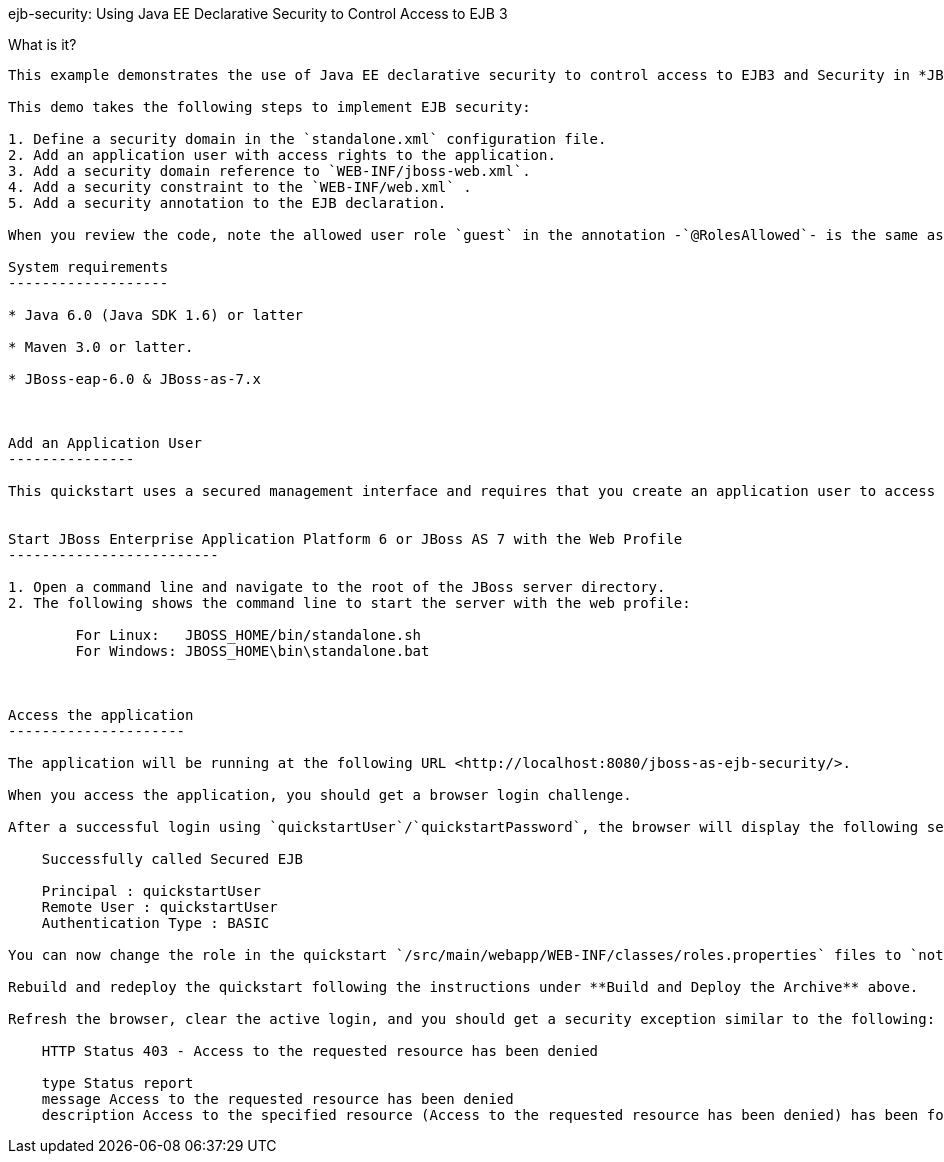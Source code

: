 ejb-security:  Using Java EE Declarative Security to Control Access to EJB 3
====================


What is it?
-----------

This example demonstrates the use of Java EE declarative security to control access to EJB3 and Security in *JBoss Enterprise Application Platform 6* or *JBoss AS 7*.

This demo takes the following steps to implement EJB security:

1. Define a security domain in the `standalone.xml` configuration file.
2. Add an application user with access rights to the application.
3. Add a security domain reference to `WEB-INF/jboss-web.xml`.
4. Add a security constraint to the `WEB-INF/web.xml` .
5. Add a security annotation to the EJB declaration.

When you review the code, note the allowed user role `guest` in the annotation -`@RolesAllowed`- is the same as the user role defined in step 2 above.

System requirements
-------------------

* Java 6.0 (Java SDK 1.6) or latter

* Maven 3.0 or latter.

* JBoss-eap-6.0 & JBoss-as-7.x



Add an Application User
---------------

This quickstart uses a secured management interface and requires that you create an application user to access the running application. Instructions to set up an Application user can be found here:  [Add an Application User](../README.md#addapplicationuser)


Start JBoss Enterprise Application Platform 6 or JBoss AS 7 with the Web Profile
-------------------------

1. Open a command line and navigate to the root of the JBoss server directory.
2. The following shows the command line to start the server with the web profile:

        For Linux:   JBOSS_HOME/bin/standalone.sh
        For Windows: JBOSS_HOME\bin\standalone.bat



Access the application 
---------------------

The application will be running at the following URL <http://localhost:8080/jboss-as-ejb-security/>.

When you access the application, you should get a browser login challenge.

After a successful login using `quickstartUser`/`quickstartPassword`, the browser will display the following security info:

    Successfully called Secured EJB

    Principal : quickstartUser
    Remote User : quickstartUser
    Authentication Type : BASIC

You can now change the role in the quickstart `/src/main/webapp/WEB-INF/classes/roles.properties` files to `notauthorized`. 

Rebuild and redeploy the quickstart following the instructions under **Build and Deploy the Archive** above.

Refresh the browser, clear the active login, and you should get a security exception similar to the following: 

    HTTP Status 403 - Access to the requested resource has been denied

    type Status report
    message Access to the requested resource has been denied
    description Access to the specified resource (Access to the requested resource has been denied) has been forbidden.


